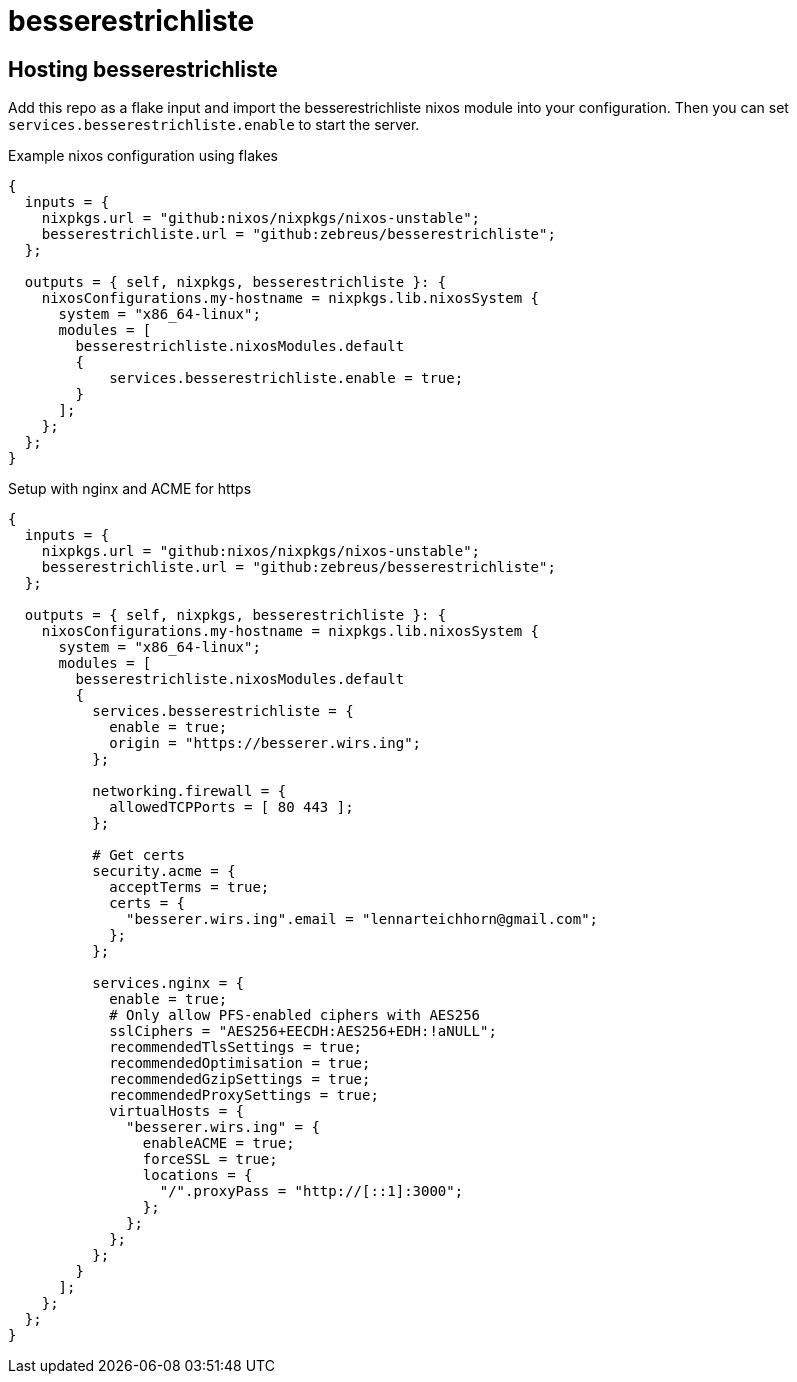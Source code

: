 # besserestrichliste

// ## Configuration

// besserestrichliste is for now configured by using environment variables.

// HOST:: The host of the server. Default is `localhost`. 
// PORT:: The port of the server. Default is `3000`.
// ORIGIN:: The origin of the server. Default is `http://localhost:3000`.
// DATABASE_FILE:: The path to the sqlite database file. Default is `/TODO/db.sqlite`.

## Hosting besserestrichliste

Add this repo as a flake input and import the besserestrichliste nixos module into your configuration. Then you can set `services.besserestrichliste.enable` to start the server.

.Example nixos configuration using flakes
[source,nix]
----
{
  inputs = {
    nixpkgs.url = "github:nixos/nixpkgs/nixos-unstable";
    besserestrichliste.url = "github:zebreus/besserestrichliste";
  };

  outputs = { self, nixpkgs, besserestrichliste }: {
    nixosConfigurations.my-hostname = nixpkgs.lib.nixosSystem {
      system = "x86_64-linux";
      modules = [
        besserestrichliste.nixosModules.default
        {
            services.besserestrichliste.enable = true;
        }
      ];
    };
  };
}
----

.Setup with nginx and ACME for https
[source,nix]
----
{
  inputs = {
    nixpkgs.url = "github:nixos/nixpkgs/nixos-unstable";
    besserestrichliste.url = "github:zebreus/besserestrichliste";
  };

  outputs = { self, nixpkgs, besserestrichliste }: {
    nixosConfigurations.my-hostname = nixpkgs.lib.nixosSystem {
      system = "x86_64-linux";
      modules = [
        besserestrichliste.nixosModules.default
        {
          services.besserestrichliste = {
            enable = true;
            origin = "https://besserer.wirs.ing";
          };
        
          networking.firewall = {
            allowedTCPPorts = [ 80 443 ];
          };
        
          # Get certs
          security.acme = {
            acceptTerms = true;
            certs = {
              "besserer.wirs.ing".email = "lennarteichhorn@gmail.com";
            };
          };
        
          services.nginx = {
            enable = true;
            # Only allow PFS-enabled ciphers with AES256
            sslCiphers = "AES256+EECDH:AES256+EDH:!aNULL";
            recommendedTlsSettings = true;
            recommendedOptimisation = true;
            recommendedGzipSettings = true;
            recommendedProxySettings = true;
            virtualHosts = {
              "besserer.wirs.ing" = {
                enableACME = true;
                forceSSL = true;
                locations = {
                  "/".proxyPass = "http://[::1]:3000";
                };
              };
            };
          };
        }
      ];
    };
  };
}
----
